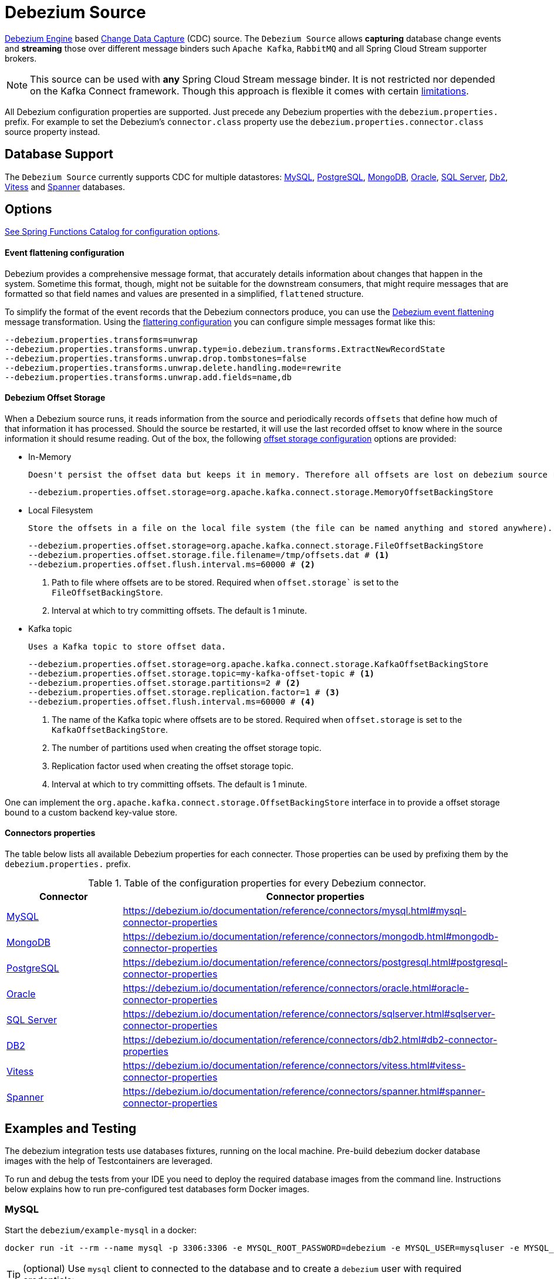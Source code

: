 //tag::ref-doc[]
= Debezium Source

https://debezium.io/documentation/reference/development/engine.html[Debezium Engine] based https://en.wikipedia.org/wiki/Change_data_capture[Change Data Capture] (CDC) source.
The `Debezium Source` allows *capturing* database change events and *streaming* those over different message binders such `Apache Kafka`, `RabbitMQ` and all Spring Cloud Stream supporter brokers.

NOTE: This source can be used with *any* Spring Cloud  Stream message binder.
It is not restricted nor depended on the Kafka Connect framework. Though this approach is flexible it comes with certain https://debezium.io/documentation/reference/development/engine.html#_handling_failures[limitations].

All Debezium configuration properties are supported.
Just precede any Debezium properties with the `debezium.properties.` prefix.
For example to set the Debezium's `connector.class` property use the `debezium.properties.connector.class` source property instead.

== Database Support

The `Debezium Source` currently supports CDC for multiple datastores: https://debezium.io/documentation/reference/connectors/mysql.html[MySQL], https://debezium.io/documentation/reference/connectors/postgresql.html[PostgreSQL], https://debezium.io/documentation/reference/connectors/mongodb.html[MongoDB], https://debezium.io/documentation/reference/connectors/oracle.html[Oracle], https://debezium.io/documentation/reference/connectors/sqlserver.html[SQL Server], https://debezium.io/documentation/reference/connectors/db2.html[Db2], https://debezium.io/documentation/reference/connectors/vitess.html[Vitess] and https://debezium.io/documentation/reference/connectors/spanner.html[Spanner] databases.

== Options

//tag::configuration-properties[link-to-catalog=true]
https://github.com/spring-cloud/spring-functions-catalog/tree/main/supplier/spring-debezium-supplier#configuration-options[See Spring Functions Catalog for configuration options].
//end::configuration-properties[]

==== Event flattening configuration

Debezium provides a comprehensive message format, that accurately details information about changes that happen in the system.
Sometime this format, though,  might not be suitable for the downstream consumers, that might require messages that are formatted so that field names and values are presented in a simplified, `flattened` structure.

To simplify the format of the event records that the Debezium connectors produce, you can use the https://debezium.io/documentation/reference/stable/transformations/event-flattening.html[Debezium event flattening] message transformation.
Using the https://debezium.io/documentation/reference/stable/transformations/event-flattening.html#_configuration[flattering configuration] you can configure simple messages format like this:

[source, bash]
----
--debezium.properties.transforms=unwrap
--debezium.properties.transforms.unwrap.type=io.debezium.transforms.ExtractNewRecordState
--debezium.properties.transforms.unwrap.drop.tombstones=false
--debezium.properties.transforms.unwrap.delete.handling.mode=rewrite
--debezium.properties.transforms.unwrap.add.fields=name,db
----

==== Debezium Offset Storage

When a Debezium source runs, it reads information from the source and periodically records `offsets` that define how much of that information it has processed.
Should the source be restarted, it will use the last recorded offset to know where in the source information it should resume reading.
Out of the box, the following https://debezium.io/documentation/reference/development/engine.html#engine-properties[offset storage configuration] options are provided:

- In-Memory

   Doesn't persist the offset data but keeps it in memory. Therefore all offsets are lost on debezium source restart.
[source, bash]
----
--debezium.properties.offset.storage=org.apache.kafka.connect.storage.MemoryOffsetBackingStore
----

- Local Filesystem

  Store the offsets in a file on the local file system (the file can be named anything and stored anywhere). Additionally, although the connector records the offsets with every source record it produces, the engine flushes the offsets to the backing store periodically (in the example below, once each minute).
[source, bash]
----
--debezium.properties.offset.storage=org.apache.kafka.connect.storage.FileOffsetBackingStore
--debezium.properties.offset.storage.file.filename=/tmp/offsets.dat # <1>
--debezium.properties.offset.flush.interval.ms=60000 # <2>
----
<1> Path to file where offsets are to be stored. Required when `offset.storage`` is set to the `FileOffsetBackingStore`.
<2> Interval at which to try committing offsets. The default is 1 minute.

- Kafka topic

  Uses a Kafka topic to store offset data.
[source, bash]
----
--debezium.properties.offset.storage=org.apache.kafka.connect.storage.KafkaOffsetBackingStore
--debezium.properties.offset.storage.topic=my-kafka-offset-topic # <1>
--debezium.properties.offset.storage.partitions=2 # <2>
--debezium.properties.offset.storage.replication.factor=1 # <3>
--debezium.properties.offset.flush.interval.ms=60000 # <4>
----
<1> The name of the Kafka topic where offsets are to be stored. Required when `offset.storage` is set to the `KafkaOffsetBackingStore`.
<2> The number of partitions used when creating the offset storage topic.
<3> Replication factor used when creating the offset storage topic.
<4> Interval at which to try committing offsets. The default is 1 minute.

One can implement the `org.apache.kafka.connect.storage.OffsetBackingStore` interface in to provide a offset storage bound to a custom backend key-value store.

==== Connectors properties

The table below lists all available Debezium properties for each connecter.
Those properties can be used by prefixing them by the `debezium.properties.` prefix.

.Table of the configuration properties for every Debezium connector.
|===
| Connector | Connector properties

|https://debezium.io/documentation/reference/connectors/mysql.html[MySQL]
|https://debezium.io/documentation/reference/connectors/mysql.html#mysql-connector-properties

|https://debezium.io/documentation/reference/connectors/mongodb.html[MongoDB]
|https://debezium.io/documentation/reference/connectors/mongodb.html#mongodb-connector-properties

|https://debezium.io/documentation/reference/connectors/postgresql.html[PostgreSQL]
|https://debezium.io/documentation/reference/connectors/postgresql.html#postgresql-connector-properties

|https://debezium.io/documentation/reference/connectors/oracle.html[Oracle]
|https://debezium.io/documentation/reference/connectors/oracle.html#oracle-connector-properties

|https://debezium.io/documentation/reference/connectors/sqlserver.html[SQL Server]
|https://debezium.io/documentation/reference/connectors/sqlserver.html#sqlserver-connector-properties

|https://debezium.io/documentation/reference/connectors/db2.html[DB2]
|https://debezium.io/documentation/reference/connectors/db2.html#db2-connector-properties

// |https://debezium.io/documentation/reference/connectors/cassandra.html[Cassandra]
// |https://debezium.io/documentation/reference/connectors/cassandra.html#cassandra-connector-properties

|https://debezium.io/documentation/reference/connectors/vitess.html[Vitess]
|https://debezium.io/documentation/reference/connectors/vitess.html#vitess-connector-properties

|https://debezium.io/documentation/reference/connectors/spanner.html[Spanner]
|https://debezium.io/documentation/reference/connectors/spanner.html#spanner-connector-properties

|===

== Examples and Testing

The debezium integration tests use databases fixtures, running on the local machine. Pre-build debezium docker database images with the help of Testcontainers are leveraged.

To run and debug the tests from your IDE you need to deploy the required database images from the command line.
Instructions below explains how to run pre-configured test databases form Docker images.

=== MySQL

Start the `debezium/example-mysql` in a docker:
[source, bash]
----
docker run -it --rm --name mysql -p 3306:3306 -e MYSQL_ROOT_PASSWORD=debezium -e MYSQL_USER=mysqluser -e MYSQL_PASSWORD=mysqlpw debezium/example-mysql:2.3.3.Final
----

[TIP]
(optional) Use `mysql` client to connected to the database and to create a `debezium` user with required credentials:
[source, bash]
----
docker run -it --rm --name mysqlterm --link mysql --rm mysql:5.7 sh -c 'exec mysql -h"$MYSQL_PORT_3306_TCP_ADDR" -P"$MYSQL_PORT_3306_TCP_PORT" -uroot -p"$MYSQL_ENV_MYSQL_ROOT_PASSWORD"'
mysql> GRANT SELECT, RELOAD, SHOW DATABASES, REPLICATION SLAVE, REPLICATION CLIENT ON *.* TO 'debezium' IDENTIFIED BY 'dbz';
----


Use following properties to connect the Debezium Source to MySQL DB:

[source,properties]
----
debezium.properties.connector.class=io.debezium.connector.mysql.MySqlConnector # <1>

debezium.properties.name=my-connector # <2>
debezium.properties.topic.prefix=my-topic # <2>
debezium.properties.database.server.id=85744 # <2>


debezium.properties.database.user=debezium # <3>
debezium.properties.database.password=dbz # <3>
debezium.properties.database.hostname=localhost # <3>
debezium.properties.database.port=3306 # <3>

debezium.properties.schema=true # <4>
debezium.properties.key.converter.schemas.enable=true # <4>
debezium.properties.value.converter.schemas.enable=true # <4>

debezium.properties.transforms=unwrap # <5>
debezium.properties.transforms.unwrap.type=io.debezium.transforms.ExtractNewRecordState # <5>
debezium.properties.transforms.unwrap.add.fields=name,db # <5>
debezium.properties.transforms.unwrap.delete.handling.mode=none # <5>
debezium.properties.transforms.unwrap.drop.tombstones=true # <5>

debezium.properties.schema.history.internal=io.debezium.relational.history.MemorySchemaHistory # <6>
debezium.properties.offset.storage=org.apache.kafka.connect.storage.MemoryOffsetBackingStore # <6>

----

<1> Configures the Debezium Source to use https://debezium.io/docs/connectors/mysql/[MySqlConnector].
<2> Metadata used to identify and dispatch the incoming events.
<3> Connection to the MySQL server running on `localhost:3306` as `debezium` user.
<4> Includes the https://debezium.io/docs/connectors/mysql/#change-events-value[Change Event Value] schema in the `ChangeEvent` message.
<5> Enables the https://debezium.io/documentation/reference/transformations/event-flattening.html[Change Event Flattening].
<6> Source state to preserver between multiple starts.

You can run also the `DebeziumDatabasesIntegrationTest#mysql()` using this mysql configuration.

NOTE: Disable the mysql GenericContainer test initialization code.


=== PostgreSQL

Start a pre-configured postgres server from the `debezium/example-postgres:1.0` Docker image:
[source, bash]
----
docker run -it --rm --name postgres -p 5432:5432 -e POSTGRES_USER=postgres -e POSTGRES_PASSWORD=postgres debezium/example-postgres:2.3.3.Final
----

You can connect to this server like this:
[source, bash]
----
psql -U postgres -h localhost -p 5432
----

Use following properties to connect the Debezium Source to PostgreSQL:

[source,properties]
----
debezium.properties.connector.class=io.debezium.connector.postgresql.PostgresConnector # <1>

debezium.properties.schema.history.internal=io.debezium.relational.history.MemorySchemaHistory # <2>
debezium.properties.offset.storage=org.apache.kafka.connect.storage.MemoryOffsetBackingStore # <2>

debezium.properties.topic.prefix=my-topic # <3>
debezium.properties.name=my-connector # <3>
debezium.properties.database.server.id=85744 # <3>

debezium.properties.database.user=postgres  # <4>
debezium.properties.database.password=postgres # <4>
debezium.properties.database..dbname=postgres # <4>
debezium.properties.database.hostname=localhost # <4>
debezium.properties.database.port=5432 # <4>

debezium.properties.schema=true # <5>
debezium.properties.key.converter.schemas.enable=true # <5>
debezium.properties.value.converter.schemas.enable=true # <5>

debezium.properties.transforms=unwrap # <6>
debezium.properties.transforms.unwrap.type=io.debezium.transforms.ExtractNewRecordState # <6>
debezium.properties.transforms.unwrap.add.fields=name,db # <6>
debezium.properties.transforms.unwrap.delete.handling.mode=none # <6>
debezium.properties.transforms.unwrap.drop.tombstones=true # <6>
----

<1> Configures `Debezium Source` to use https://debezium.io/docs/connectors/postgresql/[PostgresConnector].
<2> Configures the Debezium engine to use `memory` stores.
<3> Metadata used to identify and dispatch the incoming events.
<4> Connection to the PostgreSQL server running on `localhost:5432` as `postgres` user.
<5> Includes the https://debezium.io/docs/connectors/mysql/#change-events-value[Change Event Value] schema in the message.
<6> Enables the https://debezium.io/docs/configuration/event-flattening/[Chage Event Flattening].

You can run also the `DebeziumDatabasesIntegrationTest#postgres()` using this postgres configuration.

NOTE: Disable the postgres GenericContainer test initialization code.

=== MongoDB

Start a pre-configured mongodb from the `debezium/example-mongodb:2.3.3.Final` container image:
[source, bash]
----
docker run -it --rm --name mongodb -p 27017:27017 -e MONGODB_USER=debezium -e MONGODB_PASSWORD=dbz  debezium/example-mongodb:2.3.3.Final
----

Initialize the inventory collections
[source, bash]
----
docker exec -it mongodb sh -c 'bash -c /usr/local/bin/init-inventory.sh'
----

In the `mongodb` terminal output, search for a log entry like `host: "3f95a8a6516e:27017"` :
[source, bash]
----
2019-01-10T13:46:10.004+0000 I COMMAND  [conn1] command local.oplog.rs appName: "MongoDB Shell" command: replSetInitiate { replSetInitiate: { _id: "rs0", members: [ { _id: 0.0, host: "3f95a8a6516e:27017" } ] }, lsid: { id: UUID("5f477a16-d80d-41f2-9ab4-4ebecea46773") }, $db: "admin" } numYields:0 reslen:22 locks:{ Global: { acquireCount: { r: 36, w: 20, W: 2 }, acquireWaitCount: { W: 1 }, timeAcquiringMicros: { W: 312 } }, Database: { acquireCount: { r: 6, w: 4, W: 16 } }, Collection: { acquireCount: { r: 4, w: 2 } }, oplog: { acquireCount: { r: 2, w: 3 } } } protocol:op_msg 988ms
----

Add `127.0.0.1    3f95a8a6516e` entry to your `/etc/hosts`

Use following properties to connect the Debezium Source to MongoDB:

[source,properties]
----
debezium.properties.connector.class=io.debezium.connector.mongodb.MongodbSourceConnector # <1>

debezium.properties.topic.prefix=my-topic
debezium.properties.name=my-connector
debezium.properties.database.server.id=85744

debezium.properties.schema.history.internal=io.debezium.relational.history.MemorySchemaHistory # <2>
debezium.properties.offset.storage=org.apache.kafka.connect.storage.MemoryOffsetBackingStore # <2>

debezium.properties.mongodb.hosts=rs0/localhost:27017 # <3>
debezium.properties.topic.prefix=dbserver1 # <3>
debezium.properties.mongodb.user=debezium # <3>
debezium.properties.mongodb.password=dbz # <3>
debezium.properties.database.whitelist=inventory # <3>

debezium.properties.tasks.max=1 # <4>

debezium.properties.schema=true # <5>
debezium.properties.key.converter.schemas.enable=true # <5>
debezium.properties.value.converter.schemas.enable=true # <5>

debezium.properties.transforms=unwrap # <6>
debezium.properties.transforms.unwrap.type=io.debezium.transforms.ExtractNewRecordState # <6>
debezium.properties.transforms.unwrap.add.fields=name,db # <6>
debezium.properties.transforms.unwrap.delete.handling.mode=none # <6>
debezium.properties.transforms.unwrap.drop.tombstones=true # <6>
----

<1> Configures `Debezium Source` to use https://debezium.io/docs/connectors/mongodb/[MongoDB Connector].
<2> Configures the Debezium engine to use `memory`.
<3> Connection to the MongoDB running on `localhost:27017` as `debezium` user.
<4> https://debezium.io/docs/connectors/mongodb/#tasks
<5> Includes the https://debezium.io/docs/connectors/mysql/#change-events-value[Change Event Value] schema in the `SourceRecord` events.
<6> Enables the https://debezium.io/docs/configuration/event-flattening/[Chnage Event Flattening].

You can run also the `DebeziumDatabasesIntegrationTest#mongodb()` using this mongodb configuration.

=== SQL Server

Start a `sqlserver` from the `debezium/example-postgres:1.0` Docker image:
[source, bash]
----
docker run -it --rm --name sqlserver -p 1433:1433 -e ACCEPT_EULA=Y -e MSSQL_PID=Standard -e SA_PASSWORD=Password! -e MSSQL_AGENT_ENABLED=true microsoft/mssql-server-linux:2017-CU9-GDR2
----

Populate with sample data form  debezium SqlServer tutorial:
[source, bash]
----
wget https://raw.githubusercontent.com/debezium/debezium-examples/master/tutorial/debezium-sqlserver-init/inventory.sql
cat ./inventory.sql | docker exec -i sqlserver bash -c '/opt/mssql-tools/bin/sqlcmd -U sa -P $SA_PASSWORD'
----

Use following properties to connect the Debezium Source to SQLServer:

[source,properties]
----
debezium.properties.connector.class=io.debezium.connector.sqlserver.SqlServerConnector # <1>

debezium.properties.schema.history.internal=io.debezium.relational.history.MemorySchemaHistory # <2>
debezium.properties.offset.storage=org.apache.kafka.connect.storage.MemoryOffsetBackingStore # <2>

debezium.properties.topic.prefix=my-topic # <3>
debezium.properties.name=my-connector # <3>
debezium.properties.database.server.id=85744 # <3>

debezium.properties.database.user=sa  # <4>
debezium.properties.database.password=Password! # <4>
debezium.properties.database..dbname=testDB # <4>
debezium.properties.database.hostname=localhost # <4>
debezium.properties.database.port=1433 # <4>
----

<1> Configures `Debezium Source` to use https://debezium.io/docs/connectors/sqlserver/[SqlServerConnector].
<2> Configures the Debezium engine to use `memory` state stores.
<3> Metadata used to identify and dispatch the incoming events.
<4> Connection to the SQL Server running on `localhost:1433` as `sa` user.

You can run also the `DebeziumDatabasesIntegrationTest#sqlServer()` using this SqlServer configuration.

=== Oracle

Start Oracle reachable from localhost and set up with the configuration, users and grants described in the https://github.com/debezium/oracle-vagrant-box[Debezium Vagrant set-up]

Populate with sample data form Debezium Oracle tutorial:
[source, bash]
----
wget https://raw.githubusercontent.com/debezium/debezium-examples/master/tutorial/debezium-with-oracle-jdbc/init/inventory.sql
cat ./inventory.sql | docker exec -i dbz_oracle sqlplus debezium/dbz@//localhost:1521/ORCLPDB1
----


//end::ref-doc[]


== Run standalone

[source,shell]
----
java -jar debezium-source.jar --debezium.properties.connector.class=io.debezium.connector.mysql.MySqlConnector --debezium.properties.topic.prefix=my-topic --debezium.properties.name=my-connector --debezium.properties.database.server.id=85744  --debezium.properties.database.server.id=85744 --debezium.properties.database.user=debezium --debezium.properties.database.password=dbz --debezium.properties.database.hostname=localhost --debezium.properties.database.port=3306 --debezium.properties.schema.history.internal=io.debezium.relational.history.MemorySchemaHistory --debezium.properties.offset.storage=org.apache.kafka.connect.storage.MemoryOffsetBackingStore
----
